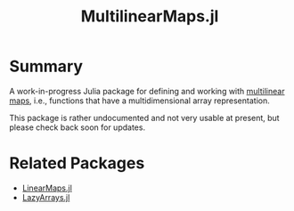 #+title: MultilinearMaps.jl

* Summary

A work-in-progress Julia package for defining and working with [[wikipedia:Multilinear map][multilinear maps]], i.e., functions that have a multidimensional array representation.

This package is rather undocumented and not very usable at present, but please check back soon for updates.

* Related Packages

- [[github:JuliaLinearAlgebra/LinearMaps.jl][LinearMaps.jl]]
- [[github:JuliaArrays/LazyArrays.jl][LazyArrays.jl]]
